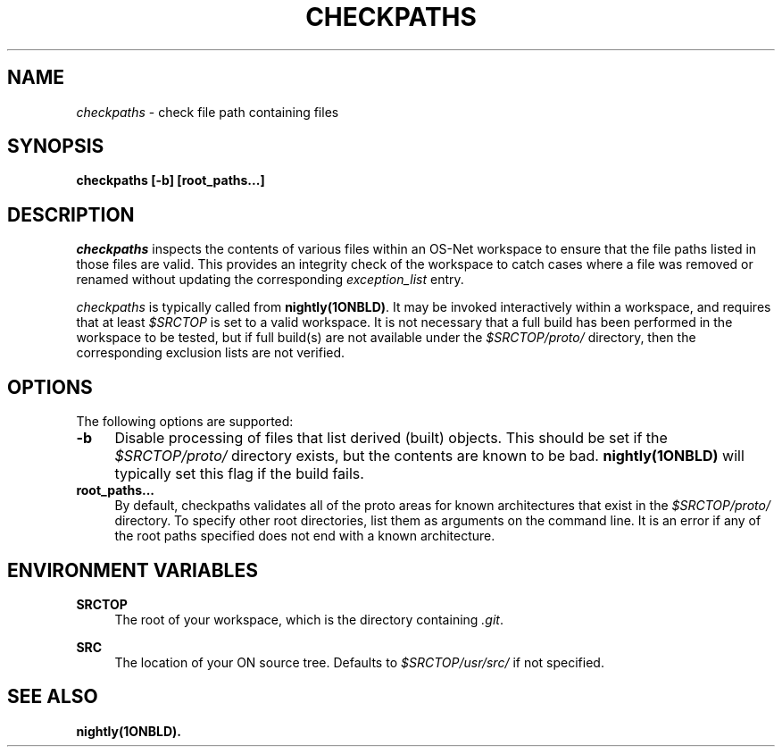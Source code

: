 .\" Copyright 2005 Sun Microsystems, Inc.  All rights reserved.
.\" Use is subject to license terms.
.\"
.\" CDDL HEADER START
.\"
.\" The contents of this file are subject to the terms of the
.\" Common Development and Distribution License, Version 1.0 only
.\" (the "License").  You may not use this file except in compliance
.\" with the License.
.\"
.\" You can obtain a copy of the license at usr/src/OPENSOLARIS.LICENSE
.\" or http://www.opensolaris.org/os/licensing.
.\" See the License for the specific language governing permissions
.\" and limitations under the License.
.\"
.\" When distributing Covered Code, include this CDDL HEADER in each
.\" file and include the License file at usr/src/OPENSOLARIS.LICENSE.
.\" If applicable, add the following below this CDDL HEADER, with the
.\" fields enclosed by brackets "[]" replaced with your own identifying
.\" information: Portions Copyright [yyyy] [name of copyright owner]
.\"
.\" CDDL HEADER END
.\"
.TH CHECKPATHS 1ONBLD "Sep 25, 2003"
.SH NAME
.I checkpaths
\- check file path containing files
.SH SYNOPSIS
\fBcheckpaths [-b] [root_paths...]\fP
.SH DESCRIPTION
.LP
.I checkpaths
inspects the contents of various files within an OS-Net workspace to
ensure that the file paths listed in those files are valid.  This
provides an integrity check of the workspace to catch cases where a
file was removed or renamed without updating the corresponding
\fIexception_list\fP entry.
.LP
.I checkpaths
is typically called from \fBnightly(1ONBLD)\fP.  It may be invoked
interactively within a workspace, and requires that at least
\fI$SRCTOP\fP is set to a valid workspace.  It is not necessary
that a full build has been performed in the workspace to be tested,
but if full build(s) are not available under the
\fI$SRCTOP/proto/\fP directory, then the corresponding exclusion
lists are not verified.
.SH OPTIONS
.LP
The following options are supported:
.TP 4
.B \-b
Disable processing of files that list derived (built) objects.  This
should be set if the \fI$SRCTOP/proto/\fP directory exists, but
the contents are known to be bad.  \fBnightly(1ONBLD)\fP will typically set
this flag if the build fails.
.TP 4
.B root_paths...
By default, checkpaths validates all of the proto areas for known
architectures that exist in the \fI$SRCTOP/proto/\fP directory.
To specify other root directories, list them as arguments on the
command line.  It is an error if any of the root paths specified does
not end with a known architecture.
.SH ENVIRONMENT VARIABLES
.LP
.B SRCTOP
.RS 4
The root of your workspace, which is the directory containing
\fI.git\fP.
.RE
.LP
.B SRC
.RS 4
The location of your ON source tree.  Defaults to
\fI$SRCTOP/usr/src/\fP if not specified.
.RE
.SH SEE ALSO
.B nightly(1ONBLD).

